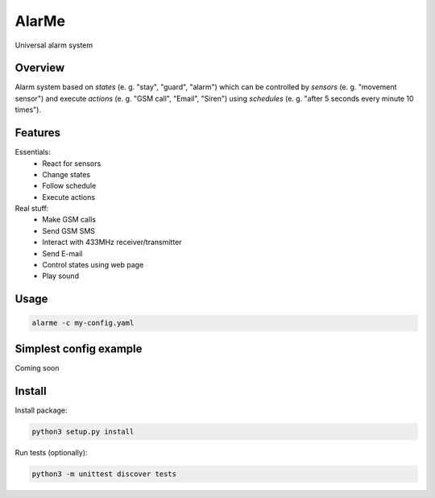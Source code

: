 ======
AlarMe
======

Universal alarm system

Overview
========

Alarm system based on *states* (e. g. "stay", "guard", "alarm")
which can be controlled by *sensors* (e. g. "movement sensor")
and execute *actions* (e. g. "GSM call", "Email", "Siren")
using *schedules* (e. g. "after 5 seconds every minute 10 times").

Features
========

Essentials:
 * React for sensors
 * Change states
 * Follow schedule
 * Execute actions

Real stuff:
 * Make GSM calls
 * Send GSM SMS
 * Interact with 433MHz receiver/transmitter
 * Send E-mail
 * Control states using web page
 * Play sound

Usage
=====

.. code-block:: bash

    alarme -c my-config.yaml

Simplest config example
=======================

Coming soon

Install
=======

Install package:

.. code-block:: bash

    python3 setup.py install

Run tests (optionally):

.. code-block:: bash

    python3 -m unittest discover tests
